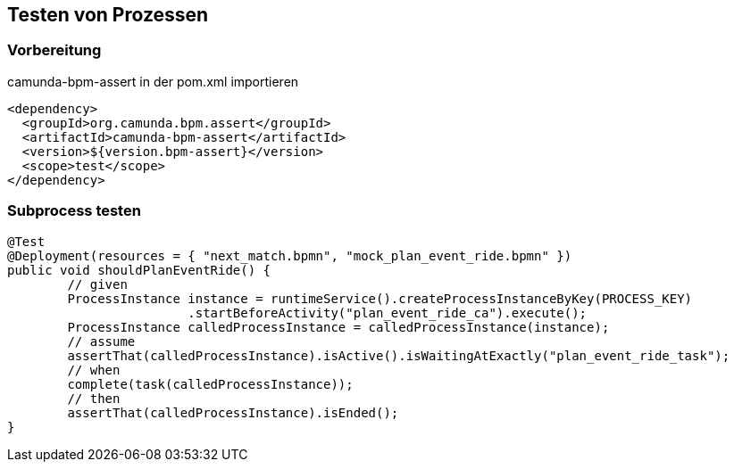== Testen von Prozessen
=== Vorbereitung
.camunda-bpm-assert in der pom.xml importieren
[source,xml]
----
<dependency>
  <groupId>org.camunda.bpm.assert</groupId>
  <artifactId>camunda-bpm-assert</artifactId>
  <version>${version.bpm-assert}</version>
  <scope>test</scope>
</dependency>
----

=== Subprocess testen

[source,java]
----
@Test
@Deployment(resources = { "next_match.bpmn", "mock_plan_event_ride.bpmn" })
public void shouldPlanEventRide() {
	// given
	ProcessInstance instance = runtimeService().createProcessInstanceByKey(PROCESS_KEY)
			.startBeforeActivity("plan_event_ride_ca").execute();
	ProcessInstance calledProcessInstance = calledProcessInstance(instance);
	// assume
	assertThat(calledProcessInstance).isActive().isWaitingAtExactly("plan_event_ride_task");
	// when
	complete(task(calledProcessInstance));
	// then
	assertThat(calledProcessInstance).isEnded();
}
----

